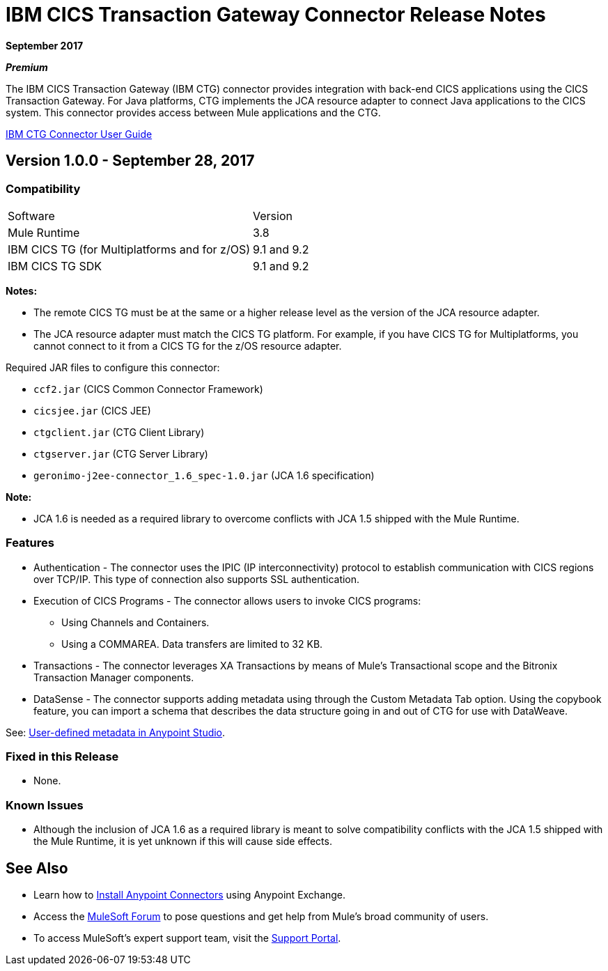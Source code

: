 = IBM CICS Transaction Gateway Connector Release Notes
:keywords: release notes, ibm ctg, cics, jca, connector

*September 2017*

*_Premium_*

The IBM CICS Transaction Gateway (IBM CTG) connector provides integration with back-end CICS applications using the CICS Transaction Gateway. For Java platforms, CTG implements the JCA resource adapter to connect Java applications to the CICS system.
This connector provides access between Mule applications and the CTG.

link:/mule-user-guide/v/3.8/ibm-ctg-connector[IBM CTG Connector User Guide]

== Version 1.0.0 - September 28, 2017

=== Compatibility

[%headercols="50a,50a"]
|===
|Software |Version
|Mule Runtime |3.8
|IBM CICS TG (for Multiplatforms and for z/OS) |9.1 and 9.2
|IBM CICS TG SDK |9.1 and 9.2
|===

*Notes:*

* The remote CICS TG must be at the same or a higher release level as the version of the JCA resource adapter.
* The JCA resource adapter must match the CICS TG platform. For example, if you have CICS TG for Multiplatforms, you cannot connect to it from a CICS TG for the z/OS resource adapter.

Required JAR files to configure this connector:

* `ccf2.jar` (CICS Common Connector Framework)
* `cicsjee.jar` (CICS JEE)
* `ctgclient.jar` (CTG Client Library)
* `ctgserver.jar` (CTG Server Library)
* `geronimo-j2ee-connector_1.6_spec-1.0.jar` (JCA 1.6 specification)

*Note:*

* JCA 1.6 is needed as a required library to overcome conflicts with JCA 1.5 shipped with the Mule Runtime.

=== Features

* Authentication - The connector uses the IPIC (IP interconnectivity) protocol to establish communication with CICS regions over TCP/IP. This type of connection also supports SSL authentication.
* Execution of CICS Programs - The connector allows users to invoke CICS programs:
** Using Channels and Containers.
** Using a COMMAREA. Data transfers are limited to 32 KB.
* Transactions - The connector leverages XA Transactions by means of Mule's Transactional scope and the Bitronix Transaction Manager components.
* DataSense - The connector supports adding metadata using through the Custom Metadata Tab option. Using the copybook feature, you can import a schema that describes the data structure going in and out of CTG for use with DataWeave.

See: https://docs.mulesoft.com/anypoint-studio/v/6/defining-metadata[User-defined metadata in Anypoint Studio].

=== Fixed in this Release

* None.

=== Known Issues

* Although the inclusion of JCA 1.6 as a required library is meant to solve compatibility conflicts with the JCA 1.5 shipped with the Mule Runtime, it is yet unknown if this will cause side effects.

== See Also

* Learn how to link:/mule-user-guide/v/3.8/installing-connectors[Install Anypoint Connectors] using Anypoint Exchange.
* Access the http://forum.mulesoft.org/mulesoft[MuleSoft Forum] to pose questions and get help from Mule’s broad community of users.
* To access MuleSoft’s expert support team, visit the https://support.mulesoft.com[Support Portal].